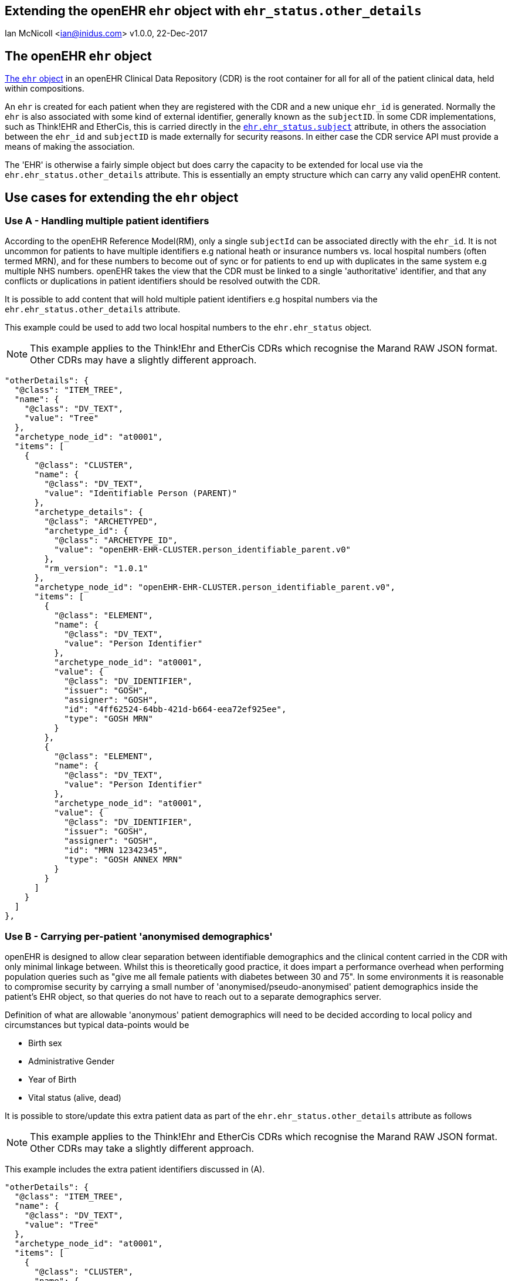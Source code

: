 == Extending the openEHR `ehr` object with `ehr_status.other_details`
Ian McNicoll <ian@inidus.com>
v1.0.0, 22-Dec-2017

ifdef::env-github[]
:tip-caption: :bulb:
:note-caption: :information_source:
:important-caption: :heavy_exclamation_mark:
:caution-caption: :fire:
:warning-caption: :warning:
endif::[]

== The openEHR `ehr` object

http://www.openehr.org/releases/trunk/UML/#Architecture___18_1_83e026d_1433773264340_86424_6770[The `ehr` object] in an openEHR Clinical Data Repository (CDR) is the root container for all for all of the patient clinical data, held within compositions.

An `ehr` is created for each patient when they are registered with the CDR and a new unique `ehr_id` is generated. Normally the `ehr` is also associated with some kind of external identifier, generally known as the `subjectID`.
In some CDR implementations, such as Think!EHR and EtherCis, this is carried directly in the http://www.openehr.org/releases/trunk/UML/#Architecture___18_1_83e026d_1433773265183_363265_8874[`ehr.ehr_status.subject`] attribute, in others the association between the `ehr_id` and `subjectID` is made externally for security reasons. In either case the CDR service API must provide a means of making the association.

The 'EHR' is otherwise a fairly simple object but does carry the capacity to be extended for local use via the `ehr.ehr_status.other_details` attribute. This is essentially an empty structure which can carry any valid openEHR content.

== Use cases for extending the `ehr` object

=== Use A - Handling multiple patient identifiers

According to the openEHR Reference Model(RM), only a single `subjectId` can be associated directly with the `ehr_id`. It is not uncommon for patients to have multiple identifiers e.g national heath or insurance numbers vs. local hospital numbers (often termed MRN), and for these numbers to become out of sync or for patients to end up with duplicates in the same system e.g multiple NHS numbers. openEHR takes the view that the CDR must be linked to a single 'authoritative' identifier, and that any conflicts or duplications in patient identifiers should be resolved outwith the CDR.

It is possible to add content that will hold multiple patient identifiers e.g hospital numbers via the `ehr.ehr_status.other_details` attribute.

This example could be used to add two local hospital numbers to the `ehr.ehr_status` object.

NOTE: This example applies to the Think!Ehr and EtherCis CDRs which recognise the Marand RAW JSON format.
Other CDRs may have a slightly different approach.

[source, json]
----
"otherDetails": {
  "@class": "ITEM_TREE",
  "name": {
    "@class": "DV_TEXT",
    "value": "Tree"
  },
  "archetype_node_id": "at0001",
  "items": [
    {
      "@class": "CLUSTER",
      "name": {
        "@class": "DV_TEXT",
        "value": "Identifiable Person (PARENT)"
      },
      "archetype_details": {
        "@class": "ARCHETYPED",
        "archetype_id": {
          "@class": "ARCHETYPE_ID",
          "value": "openEHR-EHR-CLUSTER.person_identifiable_parent.v0"
        },
        "rm_version": "1.0.1"
      },
      "archetype_node_id": "openEHR-EHR-CLUSTER.person_identifiable_parent.v0",
      "items": [
        {
          "@class": "ELEMENT",
          "name": {
            "@class": "DV_TEXT",
            "value": "Person Identifier"
          },
          "archetype_node_id": "at0001",
          "value": {
            "@class": "DV_IDENTIFIER",
            "issuer": "GOSH",
            "assigner": "GOSH",
            "id": "4ff62524-64bb-421d-b664-eea72ef925ee",
            "type": "GOSH MRN"
          }
        },
        {
          "@class": "ELEMENT",
          "name": {
            "@class": "DV_TEXT",
            "value": "Person Identifier"
          },
          "archetype_node_id": "at0001",
          "value": {
            "@class": "DV_IDENTIFIER",
            "issuer": "GOSH",
            "assigner": "GOSH",
            "id": "MRN 12342345",
            "type": "GOSH ANNEX MRN"
          }
        }
      ]
    }
  ]
},
----

=== Use B - Carrying per-patient 'anonymised demographics'

openEHR is designed to allow clear separation between identifiable demographics and the clinical content carried in the CDR with only minimal linkage between.
Whilst this is theoretically good practice, it does impart a performance overhead when performing population queries such as "give me all female patients with diabetes between 30 and 75".
In some environments it is reasonable to compromise security by carrying a small number of 'anonymised/pseudo-anonymised' patient demographics inside the patient's EHR object, so that queries do not have to reach out to a separate demographics server.

Definition of what are allowable 'anonymous' patient demographics will need to be decided according to local policy and circumstances but typical data-points would be

- Birth sex
- Administrative Gender
- Year of Birth
- Vital status (alive, dead)

It is possible to store/update this extra patient data as part of the `ehr.ehr_status.other_details` attribute as follows

NOTE: This example applies to the Think!Ehr and EtherCis CDRs which recognise the Marand RAW JSON format.
Other CDRs may take a slightly different approach.

This example includes the extra patient identifiers discussed in (A).

[source, json]
----
"otherDetails": {
  "@class": "ITEM_TREE",
  "name": {
    "@class": "DV_TEXT",
    "value": "Tree"
  },
  "archetype_node_id": "at0001",
  "items": [
    {
      "@class": "CLUSTER",
      "name": {
        "@class": "DV_TEXT",
        "value": "Anonymised person (PARENT)"
      },
      "archetype_details": {
        "@class": "ARCHETYPED",
        "archetype_id": {
          "@class": "ARCHETYPE_ID",
          "value": "openEHR-EHR-CLUSTER.person_anonymised_parent.v0"
        },
        "rm_version": "1.0.1"
      },
      "archetype_node_id": "openEHR-EHR-CLUSTER.person_anonymised_parent.v0",
      "items": [
        {
          "@class": "ELEMENT",
          "name": {
            "@class": "DV_TEXT",
            "value": "Administrative Gender"
          },
          "archetype_node_id": "at0001",
          "value": {
            "@class": "DV_CODED_TEXT",
            "value": "Not known",
            "defining_code": {
              "@class": "CODE_PHRASE",
              "terminology_id": {
                "@class": "TERMINOLOGY_ID",
                "value": "local"
              },
              "code_string": "at0012"
            }
          }
        },
        {
          "@class": "ELEMENT",
          "name": {
            "@class": "DV_TEXT",
            "value": "Birth Sex"
          },
          "archetype_node_id": "at0002",
          "value": {
            "@class": "DV_CODED_TEXT",
            "value": "Female",
            "defining_code": {
              "@class": "CODE_PHRASE",
              "terminology_id": {
                "@class": "TERMINOLOGY_ID",
                "value": "local"
              },
              "code_string": "at0010"
            }
          }
        },
        {
          "@class": "ELEMENT",
          "name": {
            "@class": "DV_TEXT",
            "value": "Vital Status"
          },
          "archetype_node_id": "at0003",
          "value": {
            "@class": "DV_CODED_TEXT",
            "value": "Alive",
            "defining_code": {
              "@class": "CODE_PHRASE",
              "terminology_id": {
                "@class": "TERMINOLOGY_ID",
                "value": "local"
              },
              "code_string": "at0004"
            }
          }
        }
      ]
    },
    {
      "@class": "CLUSTER",
      "name": {
        "@class": "DV_TEXT",
        "value": "Identifiable Person (PARENT)"
      },
      "archetype_details": {
        "@class": "ARCHETYPED",
        "archetype_id": {
          "@class": "ARCHETYPE_ID",
          "value": "openEHR-EHR-CLUSTER.person_identifiable_parent.v0"
        },
        "rm_version": "1.0.1"
      },
      "archetype_node_id": "openEHR-EHR-CLUSTER.person_identifiable_parent.v0",
      "items": [
        {
          "@class": "ELEMENT",
          "name": {
            "@class": "DV_TEXT",
            "value": "Person Identifier"
          },
          "archetype_node_id": "at0001",
          "value": {
            "@class": "DV_IDENTIFIER",
            "issuer": "GOSH",
            "assigner": "GOSH",
            "id": "4ff62524-64bb-421d-b664-eea72ef925ee",
            "type": "GOSH MRN"
          }
        },
        {
          "@class": "ELEMENT",
          "name": {
            "@class": "DV_TEXT",
            "value": "Person Identifier"
          },
          "archetype_node_id": "at0001",
          "value": {
            "@class": "DV_IDENTIFIER",
            "issuer": "GOSH",
            "assigner": "GOSH",
            "id": "MRN 12342345",
            "type": "GOSH ANNEX MRN"
          }
        },
        {
          "@class": "ELEMENT",
          "name": {
            "@class": "DV_TEXT",
            "value": "Year of Birth"
          },
          "archetype_node_id": "at0008",
          "value": {
            "@class": "DV_DATE_TIME",
            "value": "2013"
          }
        }
      ]
    }
  ]
}
----

=== Adding / updating `ehr.ehr_status.other_details` via the Ehrscape REST API.

In theory it should be possible to add `other_details` as part of the original `POST /ehr` call which creates a new EHR for a patient but this is currently unsupported in Think!EHR and EtherCis.

The workaround (or for updates) is to use the Ehrscape `PUT /ehr` call.

NOTE: You must pass the patient's `ehr_id` as a URL parameter and ensure that correct/current subjectId and namespace are
populated in the POST body.

[source,json]
----
curl -X PUT \
  https://test.operon.systems/rest/v1/ehr/status/46f24668-d38a-4228-9ec9-5095022d6a8d \
  -H 'Authorization: Basic xxxxxxxxxxxx' \
  -H 'Content-Type: application/json' \
  -d ' {
        "subjectId": "1316025",
        "subjectNamespace": "uk.nhs.nhs_number",
        "otherDetails": {
      "@class": "ITEM_TREE",
      "name": {
          "@class": "DV_TEXT",
          "value": "Tree"
      },
      "archetype_node_id": "at0001",
      "items": [
          {
              "@class": "CLUSTER",
              "name": {
                  "@class": "DV_TEXT",
                  "value": "Anonymised person (PARENT)"
              },
              "archetype_details": {
                  "@class": "ARCHETYPED",
                  "archetype_id": {
                      "@class": "ARCHETYPE_ID",
                      "value": "openEHR-EHR-CLUSTER.person_anonymised_parent.v0"
                  },
                  "rm_version": "1.0.1"
              },
              "archetype_node_id": "openEHR-EHR-CLUSTER.person_anonymised_parent.v0",
              "items": [
                  {
                      "@class": "ELEMENT",
                      "name": {
                          "@class": "DV_TEXT",
                          "value": "Administrative Gender"
                      },
                      "archetype_node_id": "at0001",
                      "value": {
                          "@class": "DV_CODED_TEXT",
                          "value": "Not known",
                          "defining_code": {
                              "@class": "CODE_PHRASE",
                              "terminology_id": {
                                  "@class": "TERMINOLOGY_ID",
                                  "value": "local"
                              },
                              "code_string": "at0012"
                          }
                      }
                  },
                  {
                      "@class": "ELEMENT",
                      "name": {
                          "@class": "DV_TEXT",
                          "value": "Birth Sex"
                      },
                      "archetype_node_id": "at0002",
                      "value": {
                          "@class": "DV_CODED_TEXT",
                          "value": "Female",
                          "defining_code": {
                              "@class": "CODE_PHRASE",
                              "terminology_id": {
                                  "@class": "TERMINOLOGY_ID",
                                  "value": "local"
                              },
                              "code_string": "at0010"
                          }
                      }
                  },
                  {
                      "@class": "ELEMENT",
                      "name": {
                          "@class": "DV_TEXT",
                          "value": "Vital Status"
                      },
                      "archetype_node_id": "at0003",
                      "value": {
                          "@class": "DV_CODED_TEXT",
                          "value": "Alive",
                          "defining_code": {
                              "@class": "CODE_PHRASE",
                              "terminology_id": {
                                  "@class": "TERMINOLOGY_ID",
                                  "value": "local"
                              },
                              "code_string": "at0004"
                          }
                      }
                  }
              ]
          },
          {
              "@class": "CLUSTER",
              "name": {
                  "@class": "DV_TEXT",
                  "value": "Identifiable Person (PARENT)"
              },
              "archetype_details": {
                  "@class": "ARCHETYPED",
                  "archetype_id": {
                      "@class": "ARCHETYPE_ID",
                      "value": "openEHR-EHR-CLUSTER.person_identifiable_parent.v0"
                  },
                  "rm_version": "1.0.1"
              },
              "archetype_node_id": "openEHR-EHR-CLUSTER.person_identifiable_parent.v0",
              "items": [
                  {
                      "@class": "ELEMENT",
                      "name": {
                          "@class": "DV_TEXT",
                          "value": "Person Identifier"
                      },
                      "archetype_node_id": "at0001",
                      "value": {
                          "@class": "DV_IDENTIFIER",
                          "issuer": "GOSH",
                          "assigner": "GOSH",
                          "id": "4ff62524-64bb-421d-b664-eea72ef925ee",
                          "type": "GOSH MRN"
                      }
                  },
                   {
                      "@class": "ELEMENT",
                      "name": {
                          "@class": "DV_TEXT",
                          "value": "Person Identifier"
                      },
                      "archetype_node_id": "at0001",
                      "value": {
                          "@class": "DV_IDENTIFIER",
                          "issuer": "GOSH",
                          "assigner": "GOSH",
                          "id": "MRN 12342345",
                          "type": "GOSH ANNEX MRN"
                      }
                  },
                  {
                      "@class": "ELEMENT",
                      "name": {
                          "@class": "DV_TEXT",
                          "value": "Year of Birth"
                      },
                      "archetype_node_id": "at0008",
                      "value": {
                          "@class": "DV_DATE_TIME",
                          "value": "2013"
                      }
                  }
              ]
          }
      ]
  },
        "queryable": true,
        "modifiable": true
    }'
----

=== Internal valuesets

Some of the elements in this example must carry one of these specific values, which need to ba applied before submitting the POST/PUT body.

Vital Status::
|===
|value|code_string

|Alive
|at0004

|Dead
|at0005
|===

Birth Sex::
|===
|value |code_string

|Male
|at0009

|Female
|at0010

|Indeterminate
|at0011

|Unknown
|at0012
|===

Administrative Gender::
|===
|value |code_string

|Male
|at0009

|Female
|at0010

|Indeterminate
|at0011

|Unknown
|at0012
|===

Example:
[source,json]
----
{
    "@class": "ELEMENT",
    "name": {
        "@class": "DV_TEXT",
        "value": "Vital Status"
    },
    "archetype_node_id": "at0003",
    "value": {
        "@class": "DV_CODED_TEXT",
        "value": "{{value}}", // <1>
        "defining_code": {
            "@class": "CODE_PHRASE",
            "terminology_id": {
                "@class": "TERMINOLOGY_ID",
                "value": "local"
            },
            "code_string": "{{code_string}}" // <2>
        }
    }
}
----
<1> Replace the `value` here
<2> Replace the `code_string` here

== How do I define or adapt the `other_details` structure definition?

The `other_details` structure is pure openEHR `RAW JSON` but unlike openEHR compositions is not backed by a specific openEHR template i.e there is no equivalent design-time definition or run-time validation against that template.

As long as the data structure is valid against the openEHR RM it should be accepted and can be built by hand.

An alternative approach is to create a dummy openEHR Composition Template which carries the equivalent structure inside the `other_context` attribute of the composition.

This template can then be used to generate dummy composition example via the Ehrscape `GET composition example` call and converted to RAW JSON. The resulting structure can then be cut and pasted out of the Composition instance and grafted into the `ehr_status` json object.

Quite a roundabout exercise but generally only needs to be done once for each CDR!!
